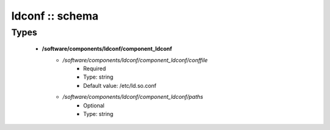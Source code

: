################
ldconf :: schema
################

Types
-----

 - **/software/components/ldconf/component_ldconf**
    - */software/components/ldconf/component_ldconf/conffile*
        - Required
        - Type: string
        - Default value: /etc/ld.so.conf
    - */software/components/ldconf/component_ldconf/paths*
        - Optional
        - Type: string
